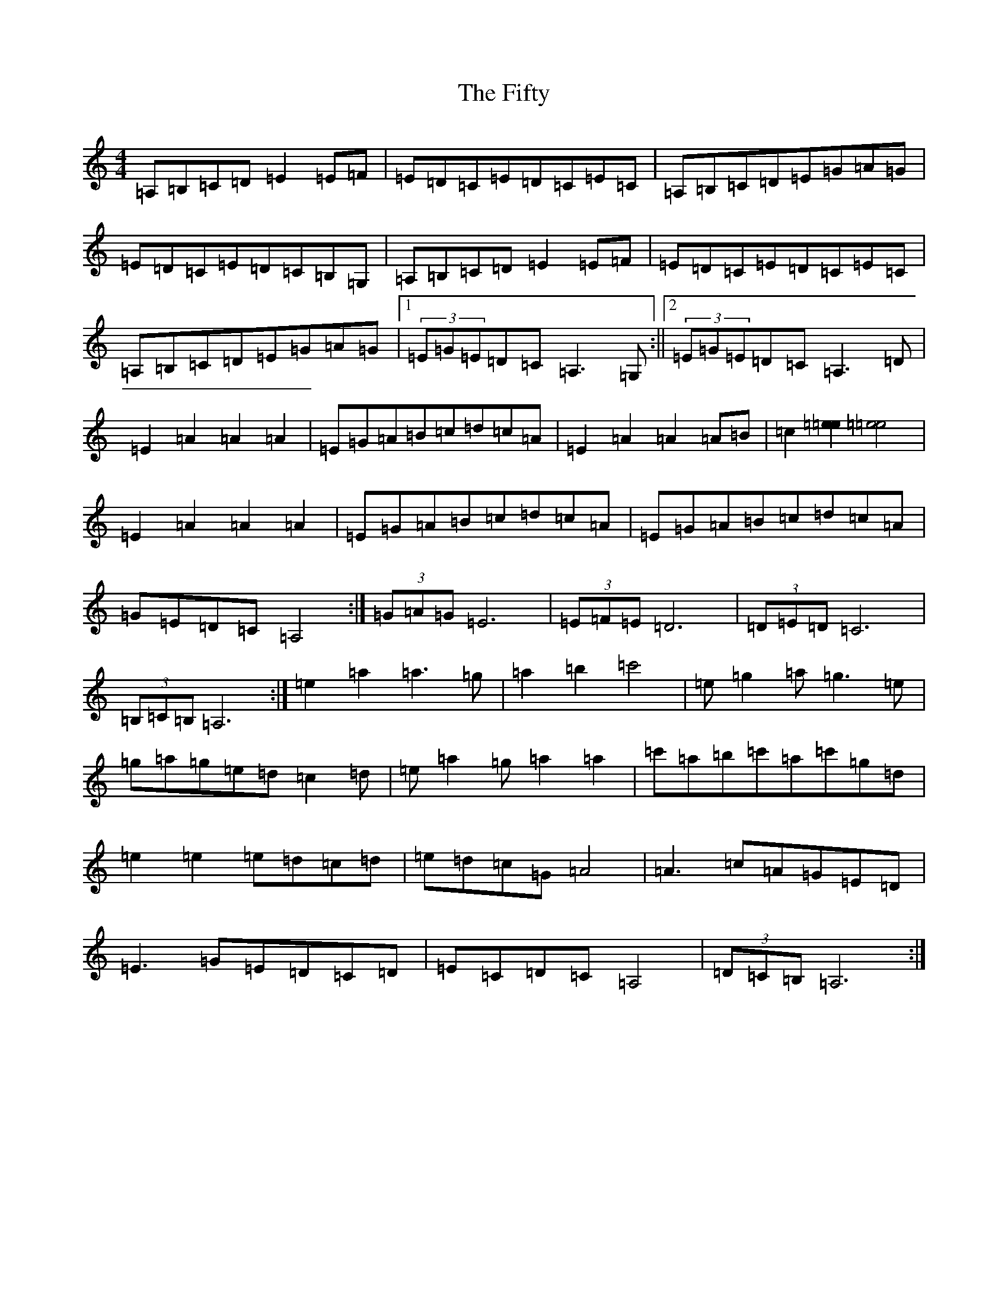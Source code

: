X: 10380
T: Fifty, The
S: https://thesession.org/tunes/3923#setting3923
Z: D Major
R: reel
M: 4/4
L: 1/8
K: C Major
=A,=B,=C=D=E2=E=F|=E=D=C=E=D=C=E=C|=A,=B,=C=D=E=G=A=G|=E=D=C=E=D=C=B,=G,|=A,=B,=C=D=E2=E=F|=E=D=C=E=D=C=E=C|=A,=B,=C=D=E=G=A=G|1(3=E=G=E=D=C=A,3=G,:||2(3=E=G=E=D=C=A,3=D|=E2=A2=A2=A2|=E=G=A=B=c=d=c=A|=E2=A2=A2=A=B|=c2[=e2=e2][=e4=e4]|=E2=A2=A2=A2|=E=G=A=B=c=d=c=A|=E=G=A=B=c=d=c=A|=G=E=D=C=A,4:|(3=G=A=G=E6|(3=E=F=E=D6|(3=D=E=D=C6|(3=B,=C=B,=A,6:|=e2=a2=a3=g|=a2=b2=c'4|=e=g2=a=g3=e|=g=a=g=e=d=c2=d|=e=a2=g=a2=a2|=c'=a=b=c'=a=c'=g=d|=e2=e2=e=d=c=d|=e=d=c=G=A4|=A3=c=A=G=E=D|=E3=G=E=D=C=D|=E=C=D=C=A,4|(3=D=C=B,=A,6:|